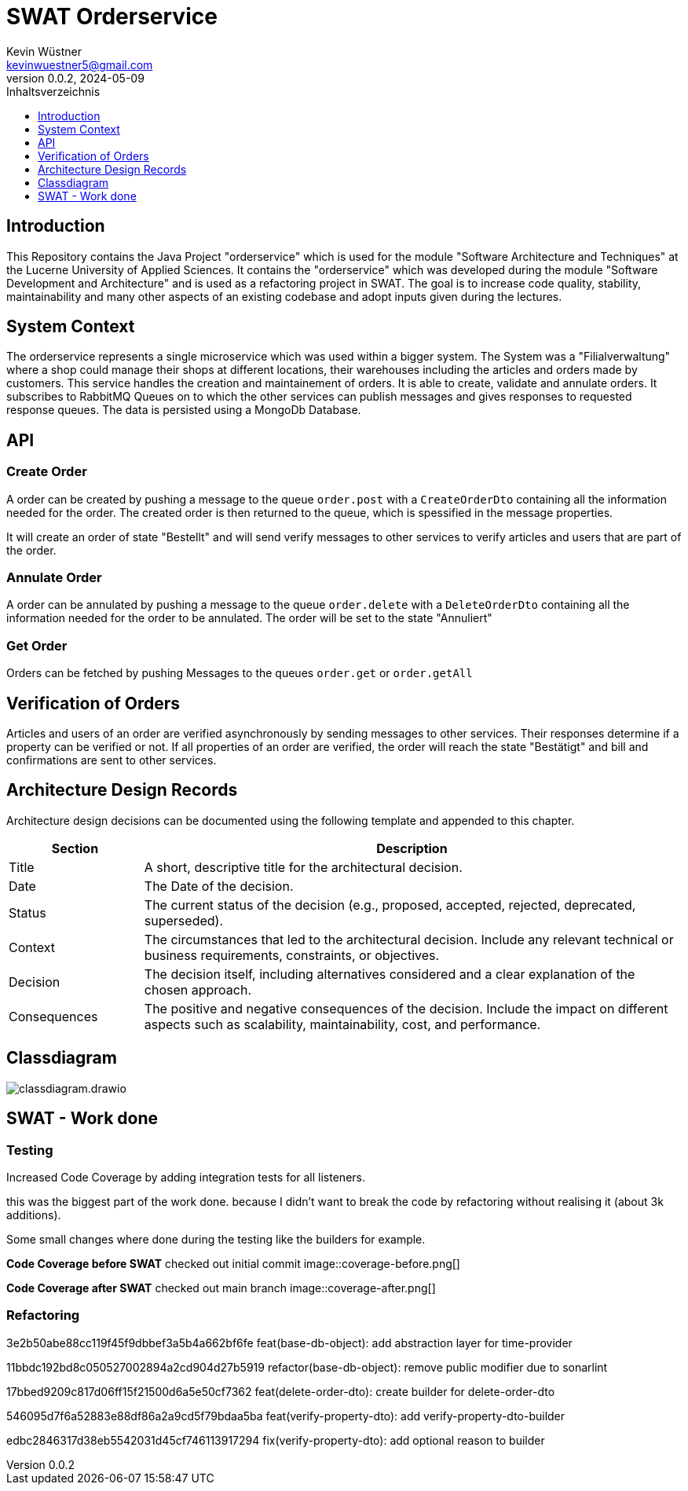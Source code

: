 = SWAT Orderservice
Kevin Wüstner <kevinwuestner5@gmail.com>
V0.0.2, 2024-05-09
:imagesdir: ./images
:toc:
:toc-title: Inhaltsverzeichnis
:toclevels: 1

== Introduction
This Repository contains the Java Project "orderservice" which is used for the module "Software Architecture and Techniques" at the Lucerne University of Applied Sciences.
It contains the "orderservice" which was developed during the module "Software Development and Architecture" and is used as a refactoring project in SWAT.
The goal is to increase code quality, stability, maintainability and many other aspects of an existing codebase and adopt inputs given during the lectures.

== System Context
The orderservice represents a single microservice which was used within a bigger system. The System was a "Filialverwaltung" where a shop could manage their shops at different locations, their warehouses including the articles and orders made by customers.
This service handles the creation and maintainement of orders. It is able to create, validate and annulate orders.
It subscribes to RabbitMQ Queues on to which the other services can publish messages and gives responses to requested response queues.
The data is persisted using a MongoDb Database.

== API
=== Create Order
A order can be created by pushing a message to the queue `order.post` with a `CreateOrderDto` containing all the information needed for the order.
The created order is then returned to the queue, which is spessified in the message properties.

It will create an order of state "Bestellt" and will send verify messages to other services to verify articles and users that are part of the order.

=== Annulate Order
A order can be annulated by pushing a message to the queue `order.delete` with a `DeleteOrderDto` containing all the information needed for the order to be annulated.
The order will be set to the state "Annuliert"

=== Get Order
Orders can be fetched by pushing Messages to the queues `order.get` or `order.getAll`

== Verification of Orders
Articles and users of an order are verified asynchronously by sending messages to other services. Their responses determine if a property can be verified or not.
If all properties of an order are verified, the order will reach the state "Bestätigt" and bill and confirmations are sent to other services.

== Architecture Design Records
Architecture design decisions can be documented using the following template and appended to this chapter.

[cols="1,4", options="header"]
|===
| Section | Description

| Title
| A short, descriptive title for the architectural decision.

| Date
| The Date of the decision.

| Status
| The current status of the decision (e.g., proposed, accepted, rejected, deprecated, superseded).

| Context
| The circumstances that led to the architectural decision. Include any relevant technical or business requirements, constraints, or objectives.

| Decision
| The decision itself, including alternatives considered and a clear explanation of the chosen approach.

| Consequences
| The positive and negative consequences of the decision. Include the impact on different aspects such as scalability, maintainability, cost, and performance.
|===

== Classdiagram
image::classdiagram.drawio.png[]

== SWAT - Work done
=== Testing
Increased Code Coverage by adding integration tests for all listeners.

this was the biggest part of the work done. because I didn't want to break the code by refactoring without realising it (about 3k additions).

Some small changes where done during the testing like the builders for example.

*Code Coverage before SWAT*
checked out initial commit
image::coverage-before.png[]

*Code Coverage after SWAT*
checked out main branch
image::coverage-after.png[]

=== Refactoring
3e2b50abe88cc119f45f9dbbef3a5b4a662bf6fe feat(base-db-object): add abstraction layer for time-provider

11bbdc192bd8c050527002894a2cd904d27b5919 refactor(base-db-object): remove public modifier due to sonarlint

17bbed9209c817d06ff15f21500d6a5e50cf7362 feat(delete-order-dto): create builder for delete-order-dto

546095d7f6a52883e88df86a2a9cd5f79bdaa5ba feat(verify-property-dto): add verify-property-dto-builder

edbc2846317d38eb5542031d45cf746113917294 fix(verify-property-dto): add optional reason to builder





